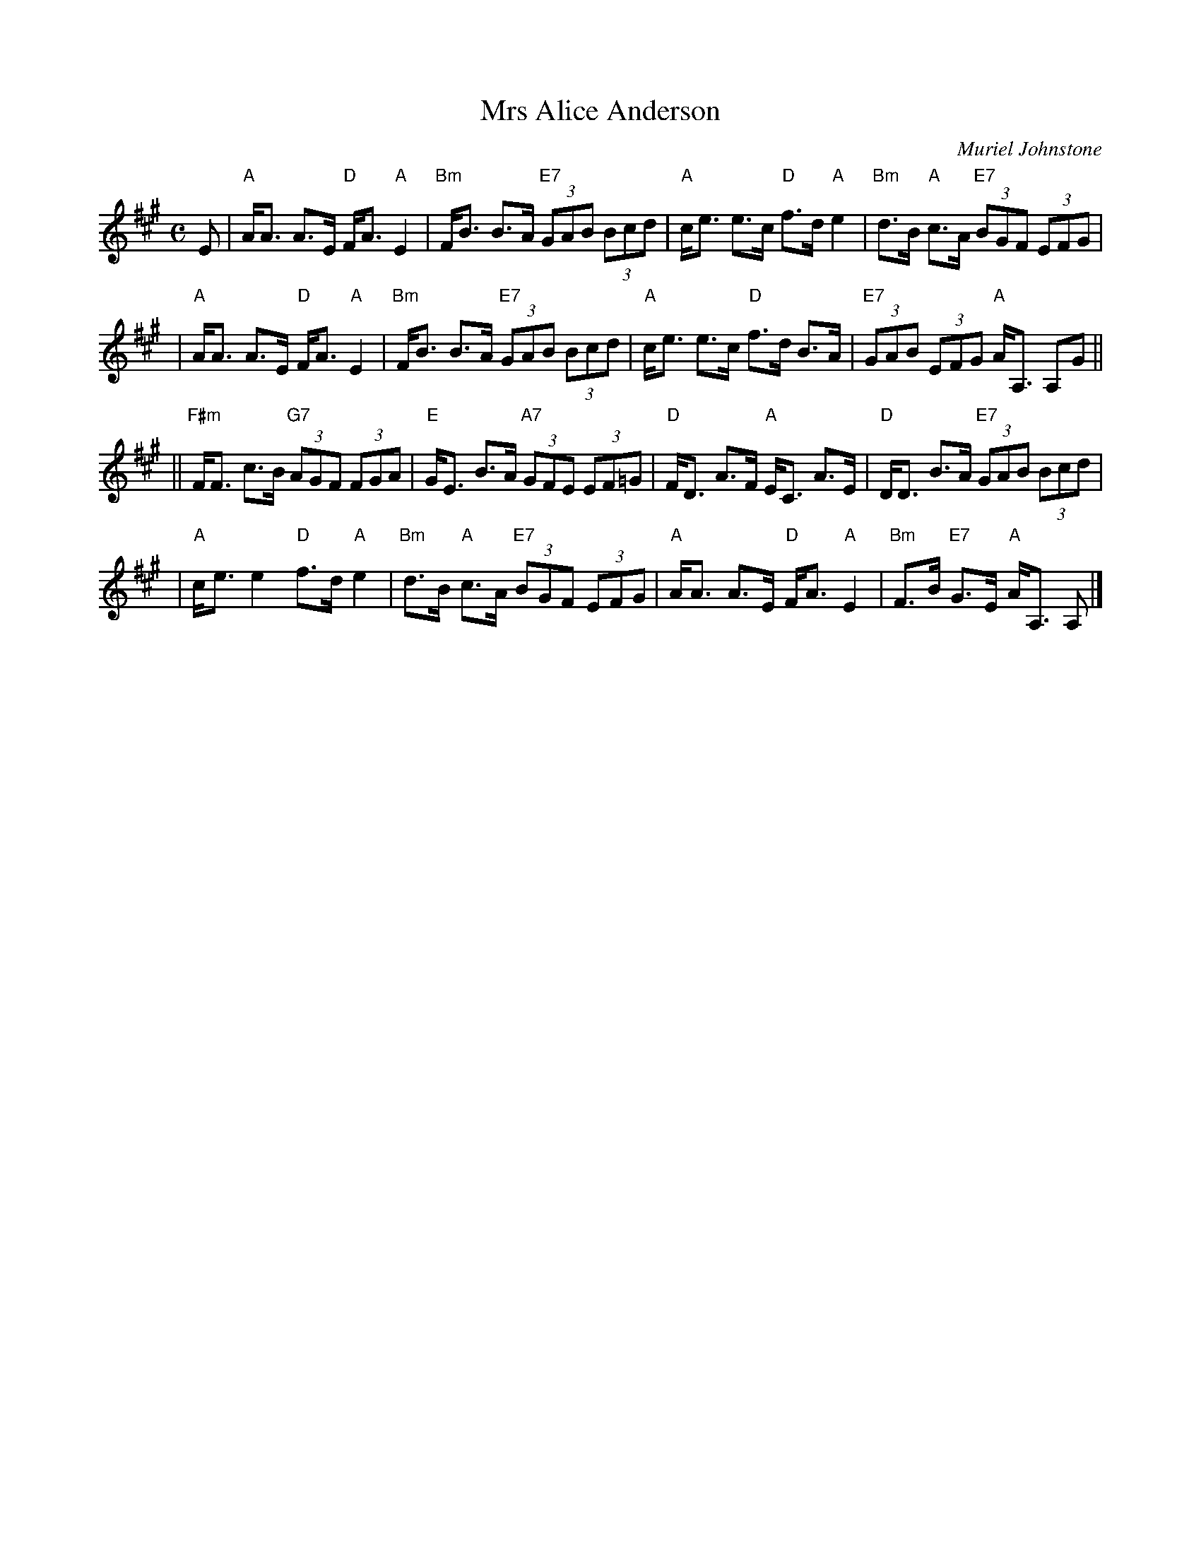 X: 1
T: Mrs Alice Anderson
C: Muriel Johnstone
R: strathspey
Z: 2005 John Chambers <jc:trillian.mit.edu>
M: C
L: 1/8
K: A
E \
| "A"A<A A>E "D"F<A "A"E2 | "Bm"F<B B>A "E7"(3GAB (3Bcd \
| "A"c<e e>c "D"f>d "A"e2 | "Bm"d>B "A"c>A "E7"(3BGF (3EFG |
| "A"A<A A>E "D"F<A "A"E2 | "Bm"F<B B>A "E7"(3GAB (3Bcd \
| "A"c<e e>c "D"f>d B>A | "E7"(3GAB (3EFG "A"A<A, A,G ||
||"F#m"F<F c>B "G7"(3AGF (3FGA | "E"G<E B>A "A7"(3GFE (3EF=G \
| "D"F<D A>F "A"E<C A>E | "D"D<D B>A "E7"(3GAB (3Bcd |
| "A"c<e e2 "D"f>d "A"e2 | "Bm"d>B "A"c>A "E7"(3BGF (3EFG \
| "A"A<A A>E "D"F<A "A"E2 | "Bm"F>B "E7"G>E "A"A<A, A, |]

